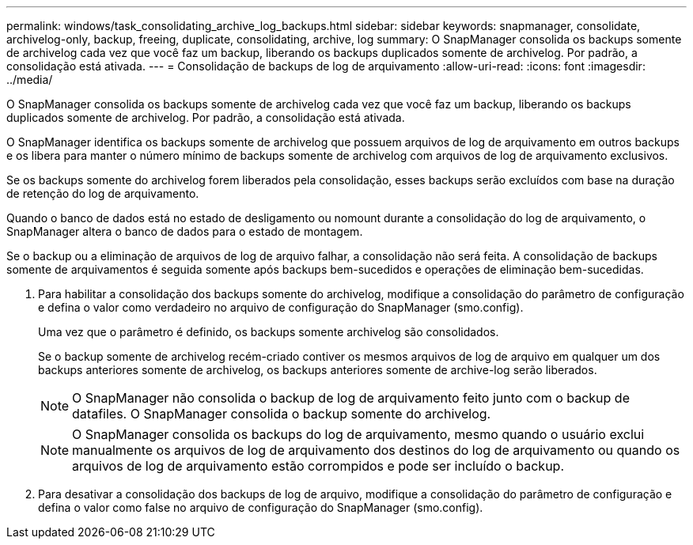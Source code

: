 ---
permalink: windows/task_consolidating_archive_log_backups.html 
sidebar: sidebar 
keywords: snapmanager, consolidate, archivelog-only, backup, freeing, duplicate, consolidating, archive, log 
summary: O SnapManager consolida os backups somente de archivelog cada vez que você faz um backup, liberando os backups duplicados somente de archivelog. Por padrão, a consolidação está ativada. 
---
= Consolidação de backups de log de arquivamento
:allow-uri-read: 
:icons: font
:imagesdir: ../media/


[role="lead"]
O SnapManager consolida os backups somente de archivelog cada vez que você faz um backup, liberando os backups duplicados somente de archivelog. Por padrão, a consolidação está ativada.

O SnapManager identifica os backups somente de archivelog que possuem arquivos de log de arquivamento em outros backups e os libera para manter o número mínimo de backups somente de archivelog com arquivos de log de arquivamento exclusivos.

Se os backups somente do archivelog forem liberados pela consolidação, esses backups serão excluídos com base na duração de retenção do log de arquivamento.

Quando o banco de dados está no estado de desligamento ou nomount durante a consolidação do log de arquivamento, o SnapManager altera o banco de dados para o estado de montagem.

Se o backup ou a eliminação de arquivos de log de arquivo falhar, a consolidação não será feita. A consolidação de backups somente de arquivamentos é seguida somente após backups bem-sucedidos e operações de eliminação bem-sucedidas.

. Para habilitar a consolidação dos backups somente do archivelog, modifique a consolidação do parâmetro de configuração e defina o valor como verdadeiro no arquivo de configuração do SnapManager (smo.config).
+
Uma vez que o parâmetro é definido, os backups somente archivelog são consolidados.

+
Se o backup somente de archivelog recém-criado contiver os mesmos arquivos de log de arquivo em qualquer um dos backups anteriores somente de archivelog, os backups anteriores somente de archive-log serão liberados.

+

NOTE: O SnapManager não consolida o backup de log de arquivamento feito junto com o backup de datafiles. O SnapManager consolida o backup somente do archivelog.

+

NOTE: O SnapManager consolida os backups do log de arquivamento, mesmo quando o usuário exclui manualmente os arquivos de log de arquivamento dos destinos do log de arquivamento ou quando os arquivos de log de arquivamento estão corrompidos e pode ser incluído o backup.

. Para desativar a consolidação dos backups de log de arquivo, modifique a consolidação do parâmetro de configuração e defina o valor como false no arquivo de configuração do SnapManager (smo.config).

